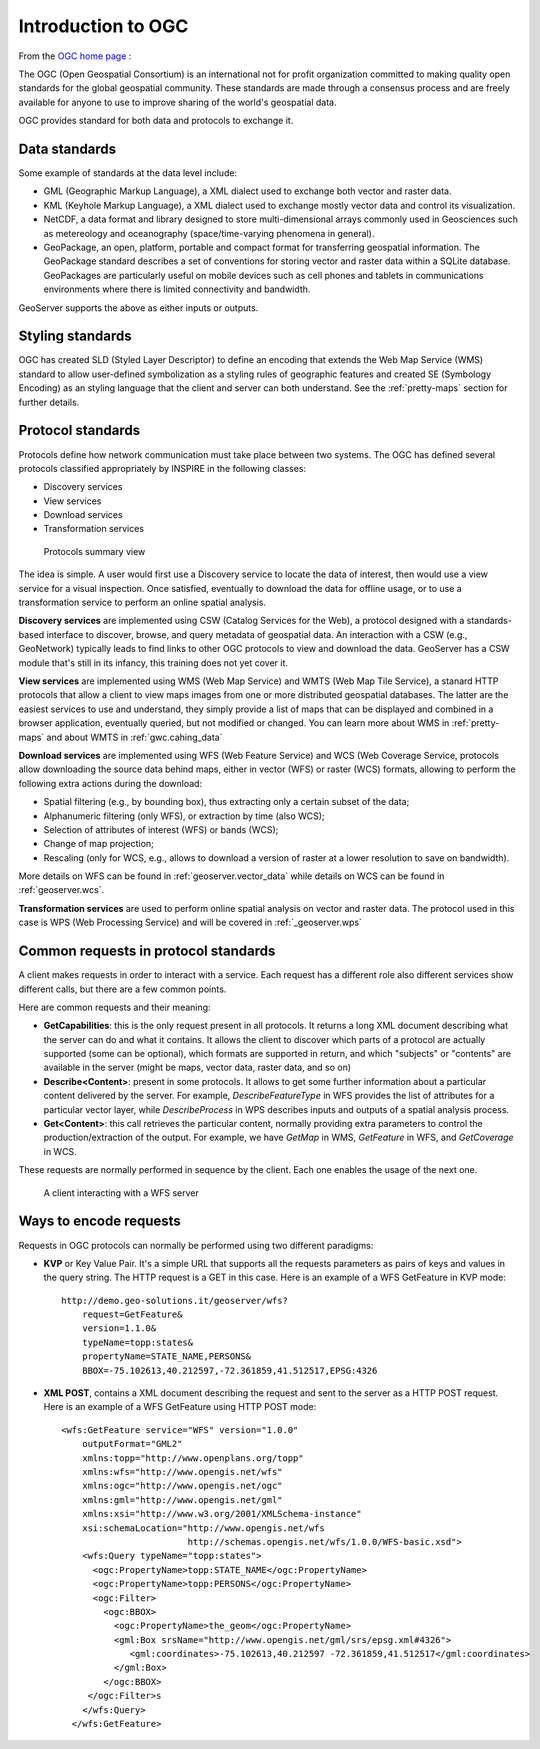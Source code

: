 .. OGC Protocols Intro

Introduction to OGC
===================

From the `OGC home page <http://www.opengeospatial.org/>`_ :

The OGC (Open Geospatial Consortium) is an international not for profit organization committed to making quality open standards for the global geospatial community. These standards are made through a consensus process and are freely available for anyone to use to improve sharing of the world's geospatial data.

OGC provides standard for both data and protocols to exchange it.

Data standards
--------------

Some example of standards at the data level include:

* GML (Geographic Markup Language), a XML dialect used to exchange both vector and raster data.
* KML (Keyhole Markup Language), a XML dialect used to exchange mostly vector data and control its visualization.
* NetCDF, a data format and library designed to store multi-dimensional arrays commonly used in Geosciences such as metereology and oceanography (space/time-varying phenomena in general).
* GeoPackage, an open, platform,  portable and compact format for transferring geospatial information. The GeoPackage standard describes a set of conventions for storing vector and raster data within a SQLite database. GeoPackages are particularly useful on mobile devices such as cell phones and tablets in communications environments where there is limited connectivity and bandwidth.  

GeoServer supports the above as either inputs or outputs.

Styling standards
-----------------

OGC has created SLD (Styled Layer Descriptor) to define an encoding that extends the Web Map Service (WMS) standard to allow user-defined symbolization as a styling rules 
of geographic features and created SE (Symbology Encoding) as an styling language that the client and server can both understand. 
See the :ref:`pretty-maps` section for further details.

Protocol standards
------------------

Protocols define how network communication must take place between two systems. The OGC has defined several protocols classified appropriately by INSPIRE 
in the following classes:

* Discovery services
* View services
* Download services
* Transformation services

.. figure:: images/protocol_summary.png
   
   Protocols summary view

The idea is simple. A user would first use a Discovery service to locate the data of interest, then would use a view
service for a visual inspection. Once satisfied, eventually to download the data for offline usage, 
or to use a transformation service to perform an online spatial analysis.

**Discovery services** are implemented using CSW (Catalog Services for the Web), a protocol designed with a standards-based interface to discover, browse, and query metadata 
of geospatial data. An interaction with a CSW (e.g., GeoNetwork)
typically leads to find links to other OGC protocols to view and download the data.
GeoServer has a CSW module that's still in its infancy, this training does not yet cover it.

**View services** are implemented using WMS (Web Map Service) and WMTS (Web Map Tile Service),
a stanard HTTP protocols that allow a client to view maps images from one or more distributed geospatial databases.
The latter are the easiest services to use and understand, they simply provide a list of maps that can be displayed and combined in a 
browser application, eventually queried, but not modified or changed.
You can learn more about WMS in :ref:`pretty-maps` and about WMTS in :ref:`gwc.cahing_data`

**Download services** are implemented using WFS (Web Feature Service) and WCS (Web Coverage Service, 
protocols allow downloading the source data behind maps, either in vector (WFS) or raster (WCS)
formats, allowing to perform the following extra actions during the download:

* Spatial filtering (e.g., by bounding box), thus extracting only a certain subset of the data;
* Alphanumeric filtering (only WFS), or extraction by time (also WCS);
* Selection of attributes of interest (WFS) or bands (WCS);
* Change of map projection;
* Rescaling (only for WCS, e.g., allows to download a version of raster at a lower resolution to save on bandwidth).

More details on WFS can be found in :ref:`geoserver.vector_data` while details on WCS can be found in :ref:`geoserver.wcs`.

**Transformation services** are used to perform online spatial analysis on vector and raster data.
The protocol used in this case is WPS (Web Processing Service) and will be covered in :ref:`_geoserver.wps`

Common requests in protocol standards
-------------------------------------

A client makes requests in order to interact with a service. Each request has a different role also 
different services show different calls, but there are a few common points. 

Here are common requests and their meaning:

* **GetCapabilities**: this is the only request present in all protocols. It returns a long XML
  document describing what the server can do and what it contains. It allows the client to discover
  which parts of a protocol are actually supported (some can be optional), which formats are supported
  in return, and which "subjects" or "contents" are available in the server (might be maps, vector
  data, raster data, and so on)
* **Describe<Content>**: present in some protocols. It allows to get some further information about a 
  particular content delivered by the server. For example, *DescribeFeatureType* in WFS provides the
  list of attributes for a particular vector layer, while *DescribeProcess* in WPS describes inputs
  and outputs of a spatial analysis process.
* **Get<Content>**: this call retrieves the particular content, normally providing extra parameters
  to control the production/extraction of the output. For example, we have *GetMap* in WMS, *GetFeature*
  in WFS, and *GetCoverage* in WCS.
  
These requests are normally performed in sequence by the client. Each one enables the usage of the 
next one.

.. figure:: images/call_sequence.png
   
   A client interacting with a WFS server

Ways to encode requests
-----------------------

Requests in OGC protocols can normally be performed using two different paradigms:

* **KVP** or Key Value Pair. It's a simple URL that supports all the requests parameters as pairs
  of keys and values in the query string. The HTTP request is a GET in this case.
  Here is an example of a WFS GetFeature in KVP mode::

    http://demo.geo-solutions.it/geoserver/wfs?
        request=GetFeature&
        version=1.1.0&
        typeName=topp:states&
        propertyName=STATE_NAME,PERSONS&
        BBOX=-75.102613,40.212597,-72.361859,41.512517,EPSG:4326
  
* **XML POST**, contains a XML document describing the request and sent to the server as a HTTP POST request.
  Here is an example of a WFS GetFeature using HTTP POST mode::
  
      <wfs:GetFeature service="WFS" version="1.0.0"
          outputFormat="GML2"
          xmlns:topp="http://www.openplans.org/topp"
          xmlns:wfs="http://www.opengis.net/wfs"
          xmlns:ogc="http://www.opengis.net/ogc"
          xmlns:gml="http://www.opengis.net/gml"
          xmlns:xsi="http://www.w3.org/2001/XMLSchema-instance"
          xsi:schemaLocation="http://www.opengis.net/wfs
                              http://schemas.opengis.net/wfs/1.0.0/WFS-basic.xsd">
          <wfs:Query typeName="topp:states">
            <ogc:PropertyName>topp:STATE_NAME</ogc:PropertyName>
            <ogc:PropertyName>topp:PERSONS</ogc:PropertyName>
            <ogc:Filter>
              <ogc:BBOX>
                <ogc:PropertyName>the_geom</ogc:PropertyName>
                <gml:Box srsName="http://www.opengis.net/gml/srs/epsg.xml#4326">
                   <gml:coordinates>-75.102613,40.212597 -72.361859,41.512517</gml:coordinates>
                </gml:Box>
              </ogc:BBOX>
           </ogc:Filter>s
          </wfs:Query>
        </wfs:GetFeature>